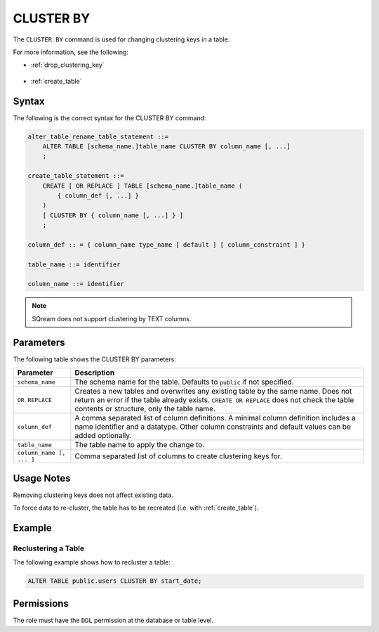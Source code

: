 .. _cluster_by:

**********************
CLUSTER BY
**********************
The ``CLUSTER BY`` command is used for changing clustering keys in a table.

For more information, see the following:

* :ref:`drop_clustering_key`

   ::
   
* :ref:`create_table`

Syntax
==========
The following is the correct syntax for the CLUSTER BY command:

.. code-block:: postgres

   alter_table_rename_table_statement ::=
       ALTER TABLE [schema_name.]table_name CLUSTER BY column_name [, ...]
       ;
	   
   create_table_statement ::=
       CREATE [ OR REPLACE ] TABLE [schema_name.]table_name (
           { column_def [, ...] }
       )
       [ CLUSTER BY { column_name [, ...] } ]
       ;
	   
   column_def :: = { column_name type_name [ default ] [ column_constraint ] }

   table_name ::= identifier
   
   column_name ::= identifier

.. note:: SQream does not support clustering by TEXT columns.

Parameters
============
The following table shows the CLUSTER BY parameters:

.. list-table:: 
   :widths: auto
   :header-rows: 1
   
   * - Parameter
     - Description
   * - ``schema_name``
     - The schema name for the table. Defaults to ``public`` if not specified.
   * - ``OR REPLACE``
     - Creates a new tables and overwrites any existing table by the same name. Does not return an error if the table already exists. ``CREATE OR REPLACE`` does not check the table contents or structure, only the table name.
   * - ``column_def``
     - A comma separated list of column definitions. A minimal column definition includes a name identifier and a datatype. Other column constraints and default values can be added optionally.
   * - ``table_name``
     - The table name to apply the change to.
   * - ``column_name [, ... ]``
     - Comma separated list of columns to create clustering keys for.

Usage Notes
=================
Removing clustering keys does not affect existing data.

To force data to re-cluster, the table has to be recreated (i.e. with :ref:`create_table`).


Example
===========
Reclustering a Table
-----------------------------------------
The following example shows how to recluster a table:

.. code-block:: postgres

   ALTER TABLE public.users CLUSTER BY start_date;

Permissions
=============
The role must have the ``DDL`` permission at the database or table level.